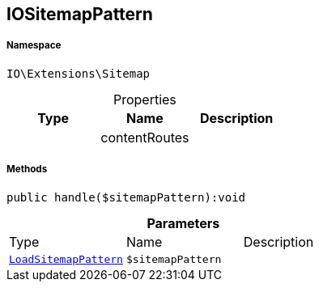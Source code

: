 :table-caption!:
:example-caption!:
:source-highlighter: prettify
:sectids!:
[[io__iositemappattern]]
== IOSitemapPattern





===== Namespace

`IO\Extensions\Sitemap`





.Properties
|===
|Type |Name |Description

|
    |contentRoutes
    |
|===


===== Methods

[source%nowrap, php]
----

public handle($sitemapPattern):void

----

    







.*Parameters*
|===
|Type |Name |Description
|        xref:Miscellaneous.adoc#miscellaneous_sitemap_loadsitemappattern[`LoadSitemapPattern`]
a|`$sitemapPattern`
|
|===


